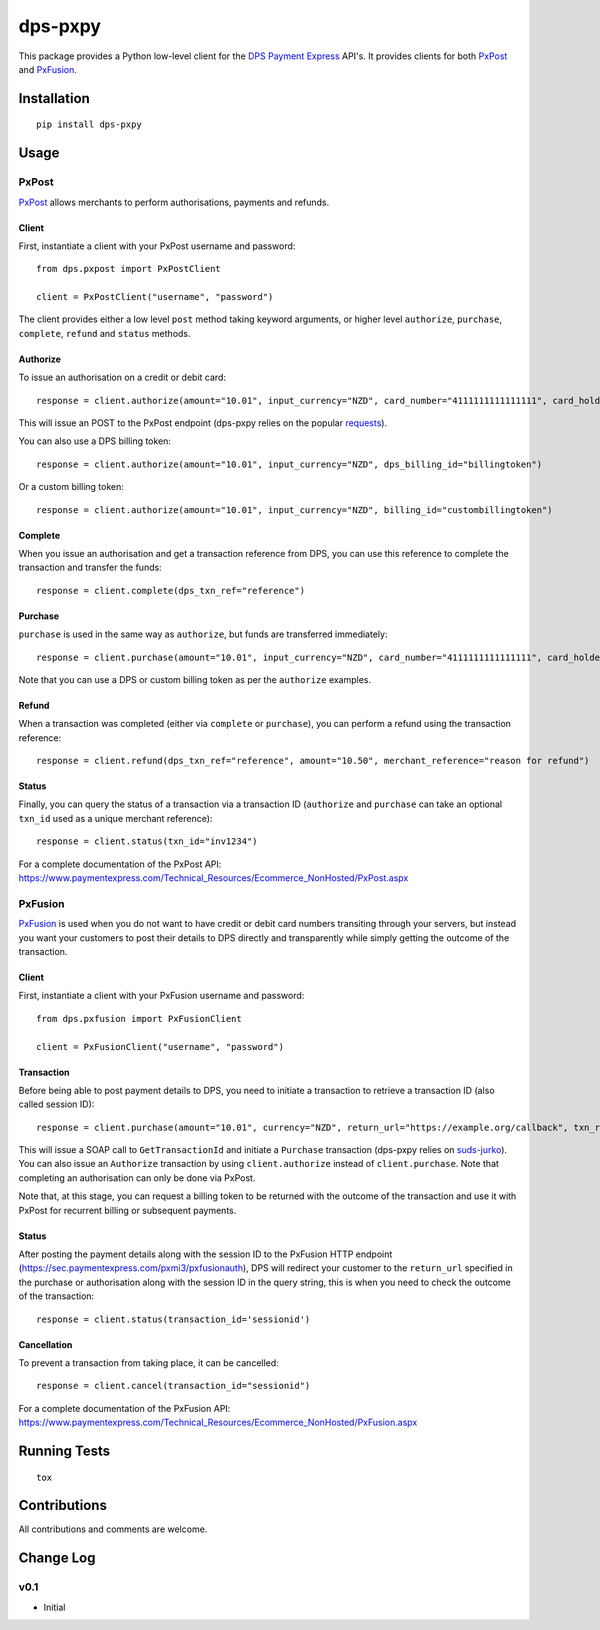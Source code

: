 ========
dps-pxpy
========

.. image:: https://pypip.in/version/dps-pxpy/badge.svg
    :target: https://pypi.python.org/pypi/dps-pxpy/

.. image:: https://pypip.in/format/dps-pxpy/badge.svg
    :target: https://pypi.python.org/pypi/dps-pxpy/

.. image:: https://travis-ci.org/OohlaLabs/dps-pxpy.svg?branch=master
    :target: https://travis-ci.org/OohlaLabs/dps-pxpy

.. image:: https://coveralls.io/repos/OohlaLabs/dps-pxpy/badge.png?branch=master
    :target: https://coveralls.io/r/OohlaLabs/dps-pxpy

.. image:: https://pypip.in/py_versions/dps-pxpy/badge.svg
    :target: https://pypi.python.org/pypi/dps-pxpy/

.. image:: https://pypip.in/license/dps-pxpy/badge.svg
    :target: https://pypi.python.org/pypi/dps-pxpy/

This package provides a Python low-level client for the `DPS Payment Express <https://www.paymentexpress.com/Technical_Resources/Ecommerce_NonHosted>`_ API's.
It provides clients for both `PxPost <https://www.paymentexpress.com/Technical_Resources/Ecommerce_NonHosted/PxPost>`_
and `PxFusion <https://www.paymentexpress.com/Technical_Resources/Ecommerce_NonHosted/PxFusion.aspx>`_.

Installation
------------
::

    pip install dps-pxpy


Usage
-----

PxPost
~~~~~~

`PxPost <https://www.paymentexpress.com/Technical_Resources/Ecommerce_NonHosted/PxPost>`_ allows merchants to perform authorisations, payments and refunds.

Client
``````
First, instantiate a client with your PxPost username and password::


    from dps.pxpost import PxPostClient

    client = PxPostClient("username", "password")


The client provides either a low level ``post`` method taking keyword arguments, or higher level ``authorize``, ``purchase``, ``complete``, ``refund`` and ``status`` methods.

Authorize
`````````

To issue an authorisation on a credit or debit card::

    response = client.authorize(amount="10.01", input_currency="NZD", card_number="4111111111111111", card_holder_name="Holder Name", date_expiry="1114", cvc2="123")

This will issue an POST to the PxPost endpoint (dps-pxpy relies on the popular `requests <https://pypi.python.org/pypi/requests>`_).

You can also use a DPS billing token::

    response = client.authorize(amount="10.01", input_currency="NZD", dps_billing_id="billingtoken")

Or a custom billing token::

    response = client.authorize(amount="10.01", input_currency="NZD", billing_id="custombillingtoken")

Complete
````````

When you issue an authorisation and get a transaction reference from DPS, you can use this reference to complete the transaction and transfer the funds::

    response = client.complete(dps_txn_ref="reference")

Purchase
````````

``purchase`` is used in the same way as ``authorize``, but funds are transferred immediately::

    response = client.purchase(amount="10.01", input_currency="NZD", card_number="4111111111111111", card_holder_name="Holder Name", date_expiry="1114", cvc2="123")

Note that you can use a DPS or custom billing token as per the ``authorize`` examples.

Refund
``````

When a transaction was completed (either via ``complete`` or ``purchase``), you can perform a refund using the transaction reference::

    response = client.refund(dps_txn_ref="reference", amount="10.50", merchant_reference="reason for refund")

Status
``````

Finally, you can query the status of a transaction via a transaction ID (``authorize`` and ``purchase`` can take an optional ``txn_id`` used as a unique merchant reference)::

    response = client.status(txn_id="inv1234")

For a complete documentation of the PxPost API: https://www.paymentexpress.com/Technical_Resources/Ecommerce_NonHosted/PxPost.aspx

PxFusion
~~~~~~~~

`PxFusion <https://www.paymentexpress.com/Technical_Resources/Ecommerce_NonHosted/PxFusion.aspx>`_ is used when you do not want to have credit or debit card numbers transiting through your servers, but instead you want your customers to post their details to DPS directly and transparently while simply getting the outcome of the transaction.

Client
``````

First, instantiate a client with your PxFusion username and password::

    from dps.pxfusion import PxFusionClient

    client = PxFusionClient("username", "password")

Transaction
```````````

Before being able to post payment details to DPS, you need to initiate a transaction to retrieve a transaction ID (also called session ID)::

    response = client.purchase(amount="10.01", currency="NZD", return_url="https://example.org/callback", txn_ref="ref")

This will issue a SOAP call to ``GetTransactionId`` and initiate a ``Purchase`` transaction (dps-pxpy relies on `suds-jurko <https://pypi.python.org/pypi/suds-jurko/0.6>`_). You can also issue an ``Authorize`` transaction by using ``client.authorize`` instead of ``client.purchase``. Note that completing an authorisation can only be done via PxPost.

Note that, at this stage, you can request a billing token to be returned with the outcome of the transaction and use it with PxPost for recurrent billing or subsequent payments.

Status
``````

After posting the payment details along with the session ID to the PxFusion HTTP endpoint (https://sec.paymentexpress.com/pxmi3/pxfusionauth), DPS will redirect your customer to the ``return_url`` specified in the purchase or authorisation along with the session ID in the query string, this is when you need to check the outcome of the transaction::

    response = client.status(transaction_id='sessionid')

Cancellation
````````````

To prevent a transaction from taking place, it can be cancelled::

    response = client.cancel(transaction_id="sessionid")

For a complete documentation of the PxFusion API: https://www.paymentexpress.com/Technical_Resources/Ecommerce_NonHosted/PxFusion.aspx


Running Tests
-------------
::

    tox


Contributions
-------------

All contributions and comments are welcome.

Change Log
----------

v0.1
~~~~
* Initial
